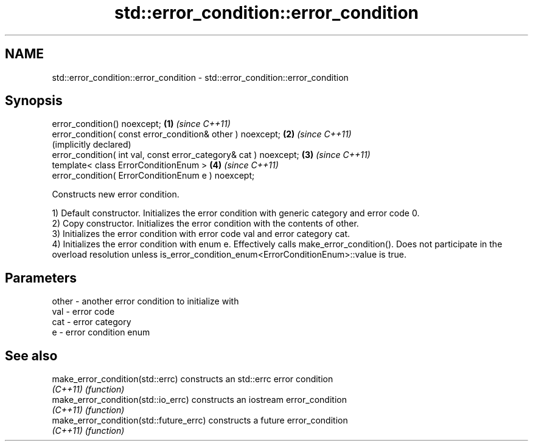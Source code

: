 .TH std::error_condition::error_condition 3 "2020.03.24" "http://cppreference.com" "C++ Standard Libary"
.SH NAME
std::error_condition::error_condition \- std::error_condition::error_condition

.SH Synopsis
   error_condition() noexcept;                                     \fB(1)\fP \fI(since C++11)\fP
   error_condition( const error_condition& other ) noexcept;       \fB(2)\fP \fI(since C++11)\fP
                                                                       (implicitly declared)
   error_condition( int val, const error_category& cat ) noexcept; \fB(3)\fP \fI(since C++11)\fP
   template< class ErrorConditionEnum >                            \fB(4)\fP \fI(since C++11)\fP
   error_condition( ErrorConditionEnum e ) noexcept;

   Constructs new error condition.

   1) Default constructor. Initializes the error condition with generic category and error code 0.
   2) Copy constructor. Initializes the error condition with the contents of other.
   3) Initializes the error condition with error code val and error category cat.
   4) Initializes the error condition with enum e. Effectively calls make_error_condition(). Does not participate in the overload resolution unless is_error_condition_enum<ErrorConditionEnum>::value is true.

.SH Parameters

   other - another error condition to initialize with
   val   - error code
   cat   - error category
   e     - error condition enum

.SH See also

   make_error_condition(std::errc)        constructs an std::errc error condition
   \fI(C++11)\fP                                \fI(function)\fP
   make_error_condition(std::io_errc)     constructs an iostream error_condition
   \fI(C++11)\fP                                \fI(function)\fP
   make_error_condition(std::future_errc) constructs a future error_condition
   \fI(C++11)\fP                                \fI(function)\fP
